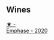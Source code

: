 
** Wines

#+begin_export html
<div class="flex-container">
  <a class="flex-item flex-item-left" href="/wines/f423cba0-4948-4c56-9e02-75f459163960.html">
    <img class="flex-bottle" src="/images/f4/23cba0-4948-4c56-9e02-75f459163960/2023-10-13-08-51-07-IMG-9813@512.webp"></img>
    <section class="h">★ -</section>
    <section class="h text-bolder">Emphase - 2020</section>
  </a>

</div>
#+end_export
